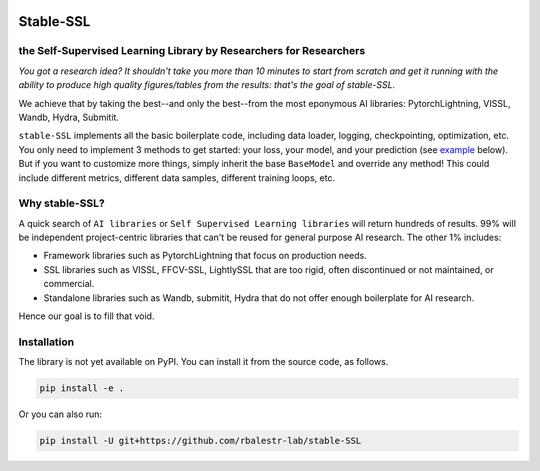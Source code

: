 .. image:: https://github.com/rbalestr-lab/stable-SSL/raw/main/docs/source/figures/logo.jpg
   :alt: ssl logo
   :width: 200px
   :align: right

Stable-SSL
==========

the Self-Supervised Learning Library by Researchers for Researchers
-------------------------------------------------------------------

|Pytorch| |Black| |License|

*You got a research idea? It shouldn't take you more than 10 minutes to start from scratch and get it running with the ability to produce high quality figures/tables from the results: that's the goal of stable-SSL.*

We achieve that by taking the best--and only the best--from the most eponymous AI libraries: PytorchLightning, VISSL, Wandb, Hydra, Submitit.

``stable-SSL`` implements all the basic boilerplate code, including data loader, logging, checkpointing, optimization, etc. You only need to implement 3 methods to get started: your loss, your model, and your prediction (see `example <#own_trainer>`_ below). But if you want to customize more things, simply inherit the base ``BaseModel`` and override any method! This could include different metrics, different data samples, different training loops, etc.


Why stable-SSL?
---------------

.. _why:

A quick search of ``AI libraries`` or ``Self Supervised Learning libraries`` will return hundreds of results. 99% will be independent project-centric libraries that can't be reused for general purpose AI research. The other 1% includes:

- Framework libraries such as PytorchLightning that focus on production needs.
- SSL libraries such as VISSL, FFCV-SSL, LightlySSL that are too rigid, often discontinued or not maintained, or commercial.
- Standalone libraries such as Wandb, submitit, Hydra that do not offer enough boilerplate for AI research.

Hence our goal is to fill that void.



Installation
------------

.. _installation:

The library is not yet available on PyPI. You can install it from the source code, as follows.

.. code-block:: bash

   pip install -e .

Or you can also run:

.. code-block:: bash

   pip install -U git+https://github.com/rbalestr-lab/stable-SSL



.. |Pytorch| image:: https://img.shields.io/badge/PyTorch_1.8+-ee4c2c?logo=pytorch&logoColor=white
    :target: https://pytorch.org/get-started/locally/
.. |Black| image:: https://img.shields.io/badge/code%20style-black-000000.svg
    :target: https://github.com/psf/black
.. |License| image:: https://img.shields.io/badge/License-MIT-yellow.svg
   :target: https://opensource.org/licenses/MIT